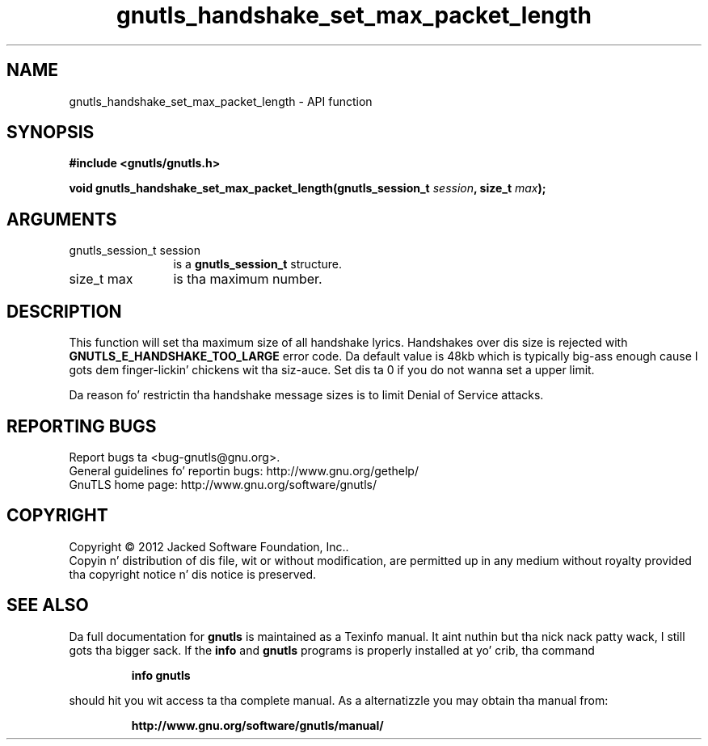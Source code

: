 .\" DO NOT MODIFY THIS FILE!  Dat shiznit was generated by gdoc.
.TH "gnutls_handshake_set_max_packet_length" 3 "3.1.15" "gnutls" "gnutls"
.SH NAME
gnutls_handshake_set_max_packet_length \- API function
.SH SYNOPSIS
.B #include <gnutls/gnutls.h>
.sp
.BI "void gnutls_handshake_set_max_packet_length(gnutls_session_t " session ", size_t " max ");"
.SH ARGUMENTS
.IP "gnutls_session_t session" 12
is a \fBgnutls_session_t\fP structure.
.IP "size_t max" 12
is tha maximum number.
.SH "DESCRIPTION"
This function will set tha maximum size of all handshake lyrics.
Handshakes over dis size is rejected with
\fBGNUTLS_E_HANDSHAKE_TOO_LARGE\fP error code.  Da default value is
48kb which is typically big-ass enough cause I gots dem finger-lickin' chickens wit tha siz-auce.  Set dis ta 0 if you do not
wanna set a upper limit.

Da reason fo' restrictin tha handshake message sizes is to
limit Denial of Service attacks.
.SH "REPORTING BUGS"
Report bugs ta <bug-gnutls@gnu.org>.
.br
General guidelines fo' reportin bugs: http://www.gnu.org/gethelp/
.br
GnuTLS home page: http://www.gnu.org/software/gnutls/

.SH COPYRIGHT
Copyright \(co 2012 Jacked Software Foundation, Inc..
.br
Copyin n' distribution of dis file, wit or without modification,
are permitted up in any medium without royalty provided tha copyright
notice n' dis notice is preserved.
.SH "SEE ALSO"
Da full documentation for
.B gnutls
is maintained as a Texinfo manual. It aint nuthin but tha nick nack patty wack, I still gots tha bigger sack.  If the
.B info
and
.B gnutls
programs is properly installed at yo' crib, tha command
.IP
.B info gnutls
.PP
should hit you wit access ta tha complete manual.
As a alternatizzle you may obtain tha manual from:
.IP
.B http://www.gnu.org/software/gnutls/manual/
.PP
